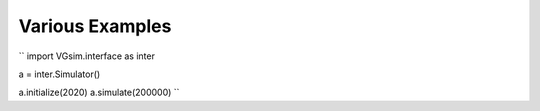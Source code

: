 Various Examples
================

``
import VGsim.interface as inter

a = inter.Simulator()

a.initialize(2020)
a.simulate(200000)
``